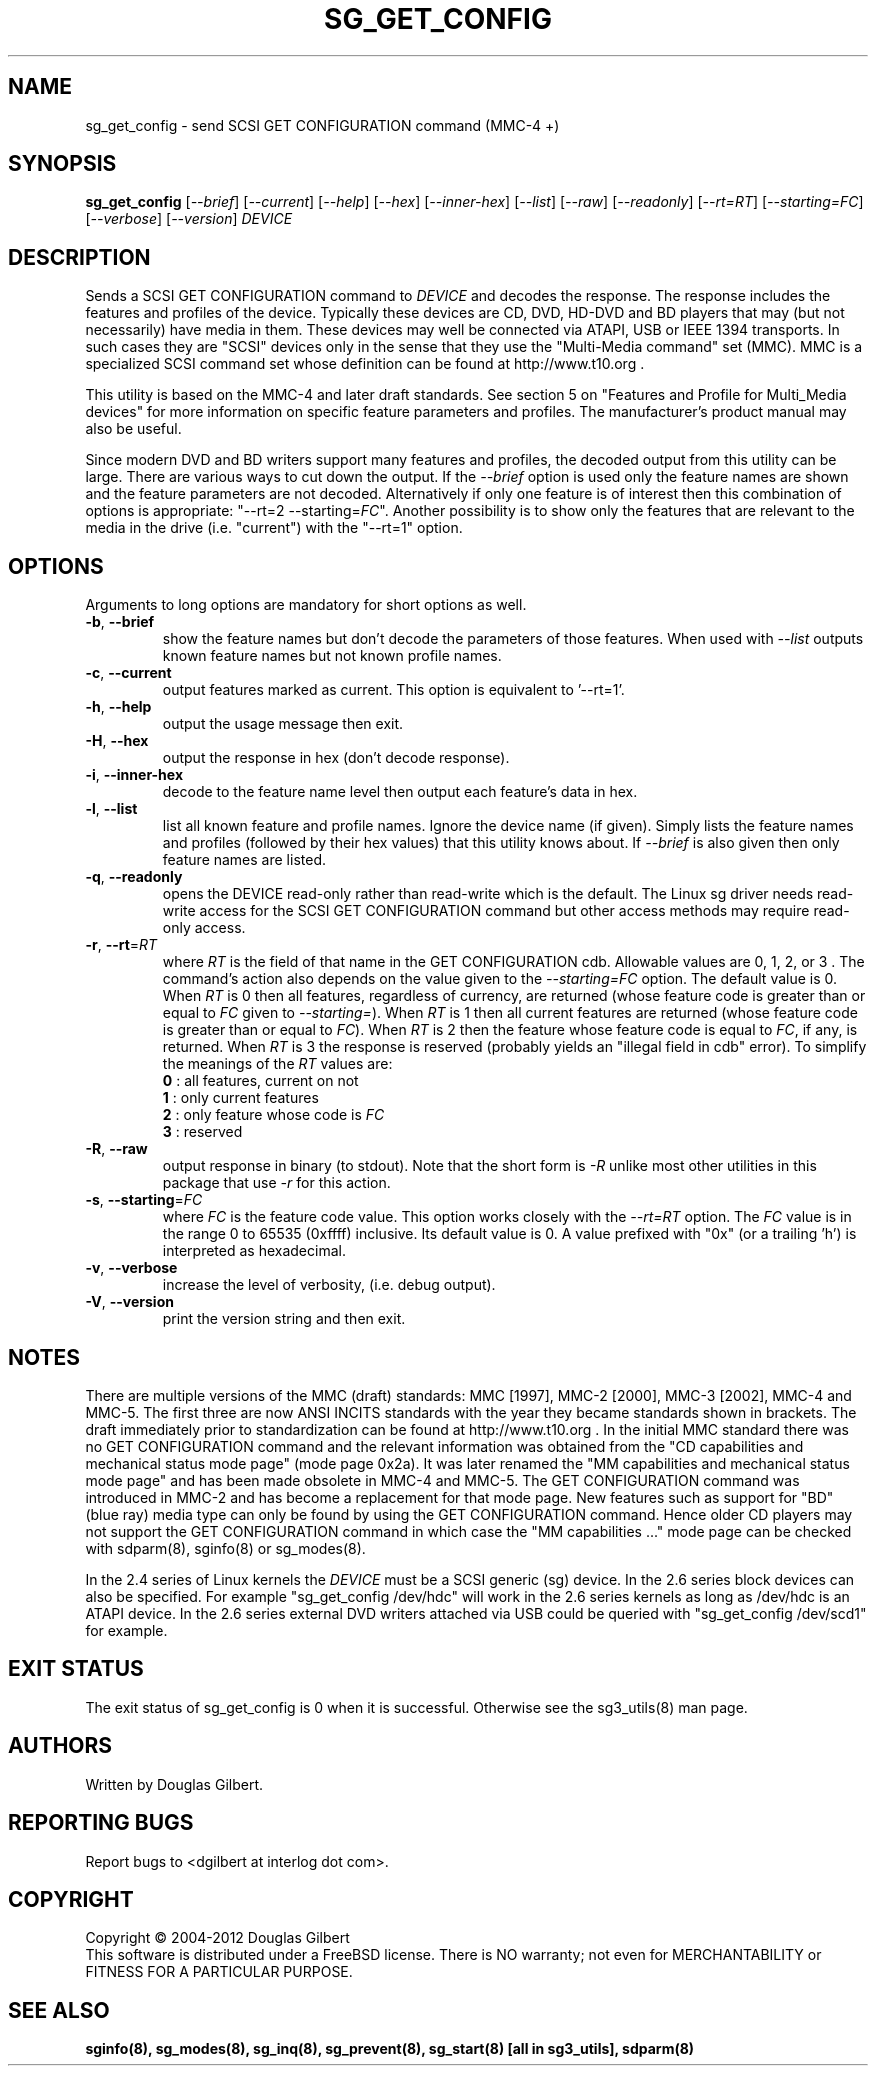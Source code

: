 .TH SG_GET_CONFIG "8" "December 2012" "sg3_utils\-1.35" SG3_UTILS
.SH NAME
sg_get_config \- send SCSI GET CONFIGURATION command (MMC\-4 +)
.SH SYNOPSIS
.B sg_get_config
[\fI\-\-brief\fR] [\fI\-\-current\fR] [\fI\-\-help\fR] [\fI\-\-hex\fR]
[\fI\-\-inner\-hex\fR] [\fI\-\-list\fR] [\fI\-\-raw\fR] [\fI\-\-readonly\fR]
[\fI\-\-rt=RT\fR] [\fI\-\-starting=FC\fR] [\fI\-\-verbose\fR]
[\fI\-\-version\fR] \fIDEVICE\fR
.SH DESCRIPTION
.\" Add any additional description here
.PP
Sends a SCSI GET CONFIGURATION command to \fIDEVICE\fR and decodes the
response. The response includes the features and profiles of the device.
Typically these devices are CD, DVD, HD\-DVD and BD players that may (but
not necessarily) have media in them. These devices may well be connected via
ATAPI, USB or IEEE 1394 transports. In such cases they are "SCSI" devices
only in the sense that they use the "Multi\-Media command" set (MMC).
MMC is a specialized SCSI command set whose definition can be found
at http://www.t10.org .
.PP
This utility is based on the MMC\-4 and later draft standards. See section
5 on "Features and Profile for Multi_Media devices" for more information on
specific feature parameters and profiles. The manufacturer's product manual
may also be useful.
.PP
Since modern DVD and BD writers support many features and profiles, the
decoded output from this utility can be large. There are various ways to cut
down the output. If the \fI\-\-brief\fR option is used only the feature names
are shown and the feature parameters are not decoded. Alternatively if only
one feature is of interest then this combination of options is
appropriate: "\-\-rt=2 \-\-starting=\fIFC\fR". Another possibility is to show
only the features that are relevant to the media in the drive (i.e. "current")
with the "\-\-rt=1" option.
.SH OPTIONS
Arguments to long options are mandatory for short options as well.
.TP
\fB\-b\fR, \fB\-\-brief\fR
show the feature names but don't decode the parameters of those features.
When used with \fI\-\-list\fR outputs known feature names but not known
profile names.
.TP
\fB\-c\fR, \fB\-\-current\fR
output features marked as current. This option is equivalent to '\-\-rt=1'.
.TP
\fB\-h\fR, \fB\-\-help\fR
output the usage message then exit.
.TP
\fB\-H\fR, \fB\-\-hex\fR
output the response in hex (don't decode response).
.TP
\fB\-i\fR, \fB\-\-inner\-hex\fR
decode to the feature name level then output each feature's data in hex.
.TP
\fB\-l\fR, \fB\-\-list\fR
list all known feature and profile names. Ignore the device name (if given).
Simply lists the feature names and profiles (followed by their hex values)
that this utility knows about. If \fI\-\-brief\fR is also given then only
feature names are listed.
.TP
\fB\-q\fR, \fB\-\-readonly\fR
opens the DEVICE read\-only rather than read\-write which is the
default. The Linux sg driver needs read\-write access for the SCSI
GET CONFIGURATION command but other access methods may require
read\-only access.
.TP
\fB\-r\fR, \fB\-\-rt\fR=\fIRT\fR
where \fIRT\fR is the field of that name in the GET CONFIGURATION cdb.
Allowable values are 0, 1, 2, or 3 . The command's action also depends on
the value given to the \fI\-\-starting=FC\fR option. The default value is 0.
When \fIRT\fR is 0 then all features, regardless of currency, are
returned (whose feature code is greater than or equal to \fIFC\fR given
to \fI\-\-starting=\fR). When \fIRT\fR is 1 then all current features are
returned (whose feature code is greater than or equal to \fIFC\fR). When
\fIRT\fR is 2 then the feature whose feature code is equal to \fIFC\fR,
if any, is returned.  When \fIRT\fR is 3 the response is reserved (probably
yields an "illegal field in cdb" error). To simplify the meanings of the
\fIRT\fR values are:
.br
  \fB0\fR : all features, current on not
.br
  \fB1\fR : only current features
.br
  \fB2\fR : only feature whose code is \fIFC\fR
.br
  \fB3\fR : reserved
.br
.TP
\fB\-R\fR, \fB\-\-raw\fR
output response in binary (to stdout). Note that the short form is \fI\-R\fR
unlike most other utilities in this package that use \fI\-r\fR for this
action.
.TP
\fB\-s\fR, \fB\-\-starting\fR=\fIFC\fR
where \fIFC\fR is the feature code value. This option works closely with
the \fI\-\-rt=RT\fR option. The \fIFC\fR value is in the range 0 to
65535 (0xffff) inclusive. Its default value is 0. A value prefixed
with "0x" (or a trailing 'h') is interpreted as hexadecimal.
.TP
\fB\-v\fR, \fB\-\-verbose\fR
increase the level of verbosity, (i.e. debug output).
.TP
\fB\-V\fR, \fB\-\-version\fR
print the version string and then exit.
.SH NOTES
There are multiple versions of the MMC (draft) standards: MMC [1997],
MMC\-2 [2000],  MMC\-3 [2002], MMC\-4 and MMC\-5. The first three are now
ANSI INCITS standards with the year they became standards shown in
brackets. The draft immediately prior to standardization can
be found at http://www.t10.org . In the initial MMC standard there
was no GET CONFIGURATION command and the relevant information was
obtained from the "CD capabilities and mechanical status mode
page" (mode page 0x2a). It was later renamed the "MM capabilities and
mechanical status mode page" and has been made obsolete in MMC\-4 and
MMC\-5. The GET CONFIGURATION command was introduced in MMC\-2 and has
become a replacement for that mode page. New features such as support
for "BD" (blue ray) media type can only be found by using the
GET CONFIGURATION command. Hence older CD players may not support
the GET CONFIGURATION command in which case the "MM capabilities ..."
mode page can be checked with sdparm(8), sginfo(8) or sg_modes(8).
.PP
In the 2.4 series of Linux kernels the \fIDEVICE\fR must be
a SCSI generic (sg) device. In the 2.6 series block devices
can also be specified. For example "sg_get_config /dev/hdc"
will work in the 2.6 series kernels as long as /dev/hdc is
an ATAPI device. In the 2.6 series external DVD writers attached
via USB could be queried with "sg_get_config /dev/scd1" for example.
.SH EXIT STATUS
The exit status of sg_get_config is 0 when it is successful. Otherwise see
the sg3_utils(8) man page.
.SH AUTHORS
Written by Douglas Gilbert.
.SH "REPORTING BUGS"
Report bugs to <dgilbert at interlog dot com>.
.SH COPYRIGHT
Copyright \(co 2004\-2012 Douglas Gilbert
.br
This software is distributed under a FreeBSD license. There is NO
warranty; not even for MERCHANTABILITY or FITNESS FOR A PARTICULAR PURPOSE.
.SH "SEE ALSO"
.B sginfo(8), sg_modes(8), sg_inq(8), sg_prevent(8),
.B sg_start(8) [all in sg3_utils],
.B sdparm(8)
